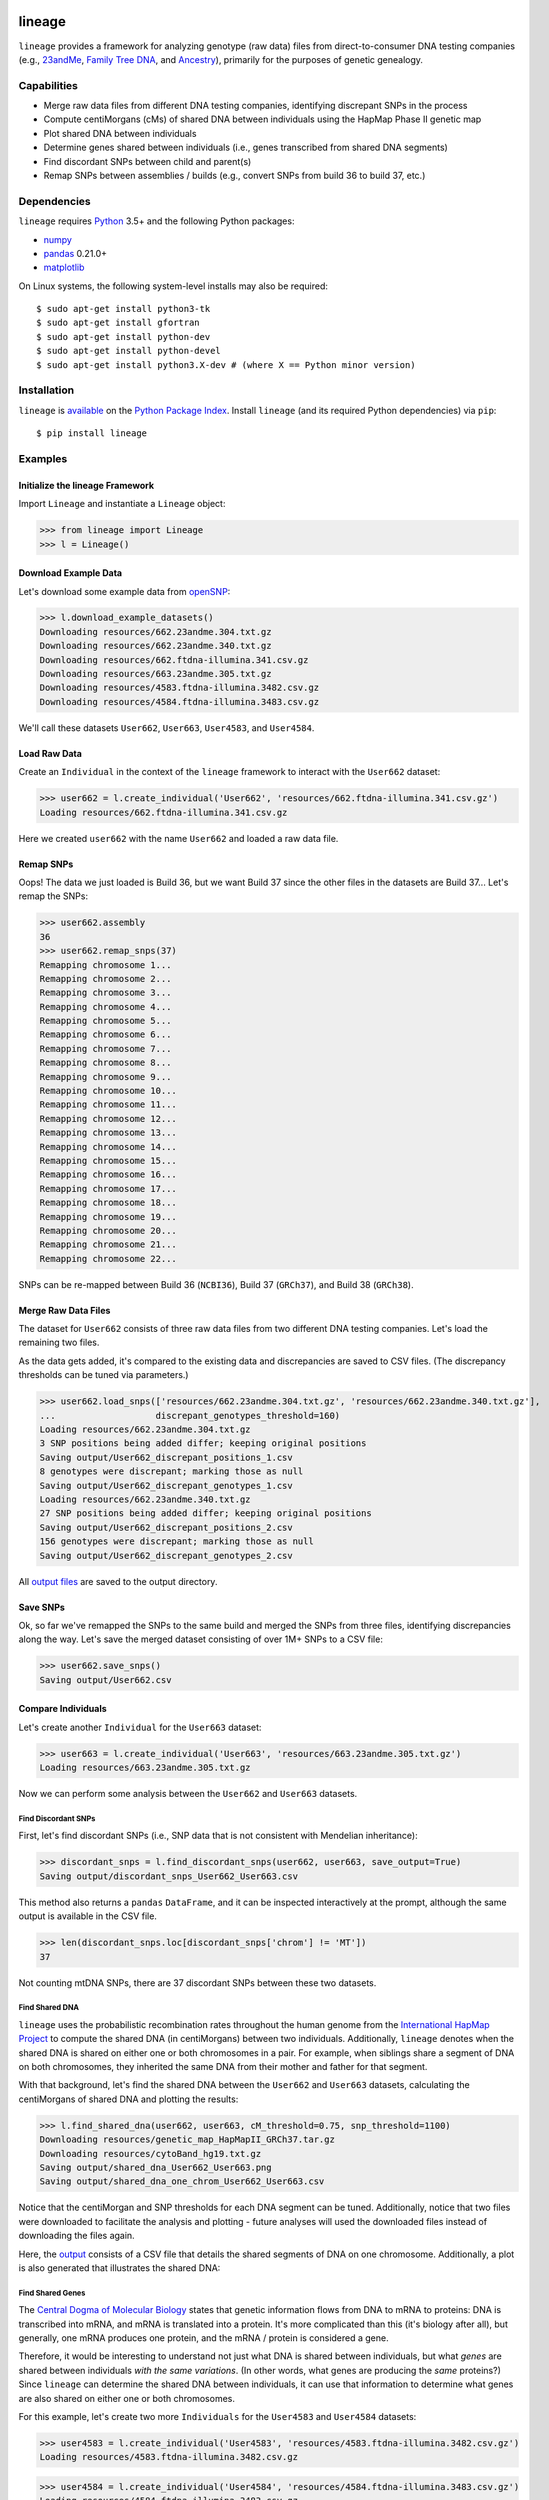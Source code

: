 .. image:: https://raw.githubusercontent.com/apriha/lineage/master/docs/images/lineage_banner.png

|build| |codecov| |docs| |pypi| |python| |license|

lineage
=======
``lineage`` provides a framework for analyzing genotype (raw data) files from direct-to-consumer
DNA testing companies (e.g., `23andMe <https://www.23andme.com>`_,
`Family Tree DNA <https://www.familytreedna.com>`_, and `Ancestry <http://www.ancestry.com>`_),
primarily for the purposes of genetic genealogy.

Capabilities
------------
- Merge raw data files from different DNA testing companies, identifying discrepant SNPs in the process
- Compute centiMorgans (cMs) of shared DNA between individuals using the HapMap Phase II genetic map
- Plot shared DNA between individuals
- Determine genes shared between individuals (i.e., genes transcribed from shared DNA segments)
- Find discordant SNPs between child and parent(s)
- Remap SNPs between assemblies / builds (e.g., convert SNPs from build 36 to build 37, etc.)

Dependencies
------------
``lineage`` requires `Python <https://www.python.org>`_ 3.5+ and the following Python packages:

- `numpy <http://www.numpy.org>`_
- `pandas <http://pandas.pydata.org>`_ 0.21.0+
- `matplotlib <http://matplotlib.org>`_

On Linux systems, the following system-level installs may also be required::

    $ sudo apt-get install python3-tk
    $ sudo apt-get install gfortran
    $ sudo apt-get install python-dev
    $ sudo apt-get install python-devel
    $ sudo apt-get install python3.X-dev # (where X == Python minor version)

Installation
------------
``lineage`` is `available <https://pypi.python.org/pypi/lineage/>`_ on the
`Python Package Index <https://pypi.python.org/pypi>`_. Install ``lineage`` (and its required
Python dependencies) via ``pip``::

    $ pip install lineage

Examples
--------
Initialize the lineage Framework
````````````````````````````````
Import ``Lineage`` and instantiate a ``Lineage`` object:

>>> from lineage import Lineage
>>> l = Lineage()

Download Example Data
`````````````````````
Let's download some example data from `openSNP <https://opensnp.org>`_:

>>> l.download_example_datasets()
Downloading resources/662.23andme.304.txt.gz
Downloading resources/662.23andme.340.txt.gz
Downloading resources/662.ftdna-illumina.341.csv.gz
Downloading resources/663.23andme.305.txt.gz
Downloading resources/4583.ftdna-illumina.3482.csv.gz
Downloading resources/4584.ftdna-illumina.3483.csv.gz

We'll call these datasets ``User662``, ``User663``, ``User4583``, and ``User4584``.

Load Raw Data
`````````````
Create an ``Individual`` in the context of the ``lineage`` framework to interact with the
``User662`` dataset:

>>> user662 = l.create_individual('User662', 'resources/662.ftdna-illumina.341.csv.gz')
Loading resources/662.ftdna-illumina.341.csv.gz

Here we created ``user662`` with the name ``User662`` and loaded a raw data file.

Remap SNPs
``````````
Oops! The data we just loaded is Build 36, but we want Build 37 since the other files in the
datasets are Build 37... Let's remap the SNPs:

>>> user662.assembly
36
>>> user662.remap_snps(37)
Remapping chromosome 1...
Remapping chromosome 2...
Remapping chromosome 3...
Remapping chromosome 4...
Remapping chromosome 5...
Remapping chromosome 6...
Remapping chromosome 7...
Remapping chromosome 8...
Remapping chromosome 9...
Remapping chromosome 10...
Remapping chromosome 11...
Remapping chromosome 12...
Remapping chromosome 13...
Remapping chromosome 14...
Remapping chromosome 15...
Remapping chromosome 16...
Remapping chromosome 17...
Remapping chromosome 18...
Remapping chromosome 19...
Remapping chromosome 20...
Remapping chromosome 21...
Remapping chromosome 22...

SNPs can be re-mapped between Build 36 (``NCBI36``), Build 37 (``GRCh37``), and Build 38
(``GRCh38``).

Merge Raw Data Files
````````````````````
The dataset for ``User662`` consists of three raw data files from two different DNA testing
companies. Let's load the remaining two files.

As the data gets added, it's compared to the existing data and discrepancies are saved to CSV
files. (The discrepancy thresholds can be tuned via parameters.)

>>> user662.load_snps(['resources/662.23andme.304.txt.gz', 'resources/662.23andme.340.txt.gz'],
...                   discrepant_genotypes_threshold=160)
Loading resources/662.23andme.304.txt.gz
3 SNP positions being added differ; keeping original positions
Saving output/User662_discrepant_positions_1.csv
8 genotypes were discrepant; marking those as null
Saving output/User662_discrepant_genotypes_1.csv
Loading resources/662.23andme.340.txt.gz
27 SNP positions being added differ; keeping original positions
Saving output/User662_discrepant_positions_2.csv
156 genotypes were discrepant; marking those as null
Saving output/User662_discrepant_genotypes_2.csv

All `output files <https://lineage.readthedocs.io/en/latest/output_files.html>`_ are saved to the output
directory.

Save SNPs
`````````
Ok, so far we've remapped the SNPs to the same build and merged the SNPs from three files,
identifying discrepancies along the way. Let's save the merged dataset consisting of over 1M+
SNPs to a CSV file:

>>> user662.save_snps()
Saving output/User662.csv

Compare Individuals
```````````````````
Let's create another ``Individual`` for the ``User663`` dataset:

>>> user663 = l.create_individual('User663', 'resources/663.23andme.305.txt.gz')
Loading resources/663.23andme.305.txt.gz

Now we can perform some analysis between the ``User662`` and ``User663`` datasets.

Find Discordant SNPs
''''''''''''''''''''
First, let's find discordant SNPs (i.e., SNP data that is not consistent with Mendelian
inheritance):

>>> discordant_snps = l.find_discordant_snps(user662, user663, save_output=True)
Saving output/discordant_snps_User662_User663.csv

This method also returns a ``pandas`` ``DataFrame``, and it can be inspected interactively at
the prompt, although the same output is available in the CSV file.

>>> len(discordant_snps.loc[discordant_snps['chrom'] != 'MT'])
37

Not counting mtDNA SNPs, there are 37 discordant SNPs between these two datasets.

Find Shared DNA
'''''''''''''''
``lineage`` uses the probabilistic recombination rates throughout the human genome from the
`International HapMap Project <https://www.genome.gov/10001688/international-hapmap-project/>`_ to
compute the shared DNA (in centiMorgans) between two individuals. Additionally, ``lineage``
denotes when the shared DNA is shared on either one or both chromosomes in a pair. For example,
when siblings share a segment of DNA on both chromosomes, they inherited the same DNA from their
mother and father for that segment.

With that background, let's find the shared DNA between the ``User662`` and ``User663`` datasets,
calculating the centiMorgans of shared DNA and plotting the results:

>>> l.find_shared_dna(user662, user663, cM_threshold=0.75, snp_threshold=1100)
Downloading resources/genetic_map_HapMapII_GRCh37.tar.gz
Downloading resources/cytoBand_hg19.txt.gz
Saving output/shared_dna_User662_User663.png
Saving output/shared_dna_one_chrom_User662_User663.csv

Notice that the centiMorgan and SNP thresholds for each DNA segment can be tuned. Additionally,
notice that two files were downloaded to facilitate the analysis and plotting - future analyses
will used the downloaded files instead of downloading the files again.

Here, the `output <https://lineage.readthedocs.io/en/latest/output_files.html>`_ consists of a CSV file
that details the shared segments of DNA on one chromosome. Additionally, a plot is also generated
that illustrates the shared DNA:

.. image:: https://raw.githubusercontent.com/apriha/lineage/master/docs/images/shared_dna_User662_User663.png

Find Shared Genes
'''''''''''''''''
The `Central Dogma of Molecular Biology <https://www.nature.com/nature/focus/crick/pdf/crick227.pdf>`_
states that genetic information flows from DNA to mRNA to proteins: DNA is transcribed into
mRNA, and mRNA is translated into a protein. It's more complicated than this (it's biology
after all), but generally, one mRNA produces one protein, and the mRNA / protein is considered a
gene.

Therefore, it would be interesting to understand not just what DNA is shared between individuals,
but what *genes* are shared between individuals *with the same variations*. (In other words,
what genes are producing the *same* proteins?) Since ``lineage`` can determine the shared DNA
between individuals, it can use that information to determine what genes are also shared on
either one or both chromosomes.

For this example, let's create two more ``Individuals`` for the ``User4583`` and ``User4584``
datasets:

>>> user4583 = l.create_individual('User4583', 'resources/4583.ftdna-illumina.3482.csv.gz')
Loading resources/4583.ftdna-illumina.3482.csv.gz

>>> user4584 = l.create_individual('User4584', 'resources/4584.ftdna-illumina.3483.csv.gz')
Loading resources/4584.ftdna-illumina.3483.csv.gz

Now let's find the shared genes:

>>> l.find_shared_dna(user4583, user4584, shared_genes=True)
Saving output/shared_dna_User4583_User4584.png
Saving output/shared_dna_one_chrom_User4583_User4584.csv
Downloading resources/knownGene_hg19.txt.gz
Downloading resources/kgXref_hg19.txt.gz
Saving output/shared_genes_one_chrom_User4583_User4584.csv
Saving output/shared_dna_two_chroms_User4583_User4584.csv
Saving output/shared_genes_two_chroms_User4583_User4584.csv

The plot that illustrates the shared DNA is shown below. Note that in addition to outputting the
shared DNA segments on either one or both chromosomes, the shared genes on either one or both
chromosomes are also output. These `output files <https://lineage.readthedocs.io/en/latest/output_files.html>`_
are detailed in the documentation.

.. image:: https://raw.githubusercontent.com/apriha/lineage/master/docs/images/shared_dna_User4583_User4584.png

Documentation
-------------
Documentation is available `here <https://lineage.readthedocs.io/>`_.

Acknowledgements
----------------
Thanks to Whit Athey, Ryan Dale, Mike Agostino, Padma Reddy, Binh Bui, Jeff Gill, Gopal Vashishtha,
`CS50 <https://cs50.harvard.edu>`_, and `openSNP <https://opensnp.org>`_.

License
-------
Copyright (C) 2016 Andrew Riha

This program is free software: you can redistribute it and/or modify
it under the terms of the GNU General Public License as published by
the Free Software Foundation, either version 3 of the License, or
(at your option) any later version.

This program is distributed in the hope that it will be useful,
but WITHOUT ANY WARRANTY; without even the implied warranty of
MERCHANTABILITY or FITNESS FOR A PARTICULAR PURPOSE.  See the
GNU General Public License for more details.

You should have received a copy of the GNU General Public License
along with this program.  If not, see <http://www.gnu.org/licenses/>.

.. https://github.com/rtfd/readthedocs.org/blob/master/docs/badges.rst
.. |build| image:: https://travis-ci.org/apriha/lineage.svg?branch=master
   :target: https://travis-ci.org/apriha/lineage
.. |codecov| image:: https://codecov.io/gh/apriha/lineage/branch/master/graph/badge.svg
   :target: https://codecov.io/gh/apriha/lineage
.. |docs| image:: https://readthedocs.org/projects/lineage/badge/?version=latest
   :target: https://lineage.readthedocs.io/
.. |pypi| image:: https://img.shields.io/pypi/v/lineage.svg
   :target: https://pypi.python.org/pypi/lineage
.. |python| image:: https://img.shields.io/pypi/pyversions/lineage.svg
   :target: https://www.python.org
.. |license| image:: https://img.shields.io/pypi/l/lineage.svg
   :target: https://github.com/apriha/lineage/blob/master/LICENSE.txt
